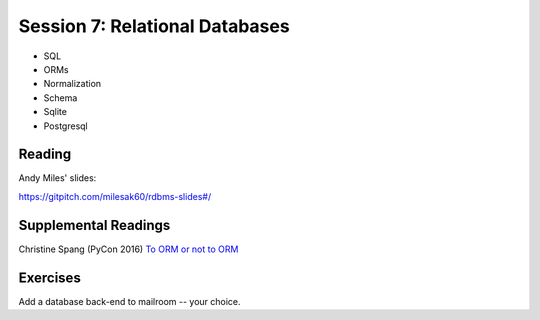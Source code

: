 .. _session_2_07:

###############################
Session 7: Relational Databases
###############################

* SQL

* ORMs

* Normalization

* Schema

* Sqlite

* Postgresql

Reading
=======

Andy Miles' slides:

https://gitpitch.com/milesak60/rdbms-slides#/

Supplemental Readings
=====================

Christine Spang (PyCon 2016) `To ORM or not to ORM <https://speakerdeck.com/pycon2015/christine-spang-to-orm-or-not-to-orm>`_

Exercises
=========

Add a database back-end to mailroom -- your choice.

